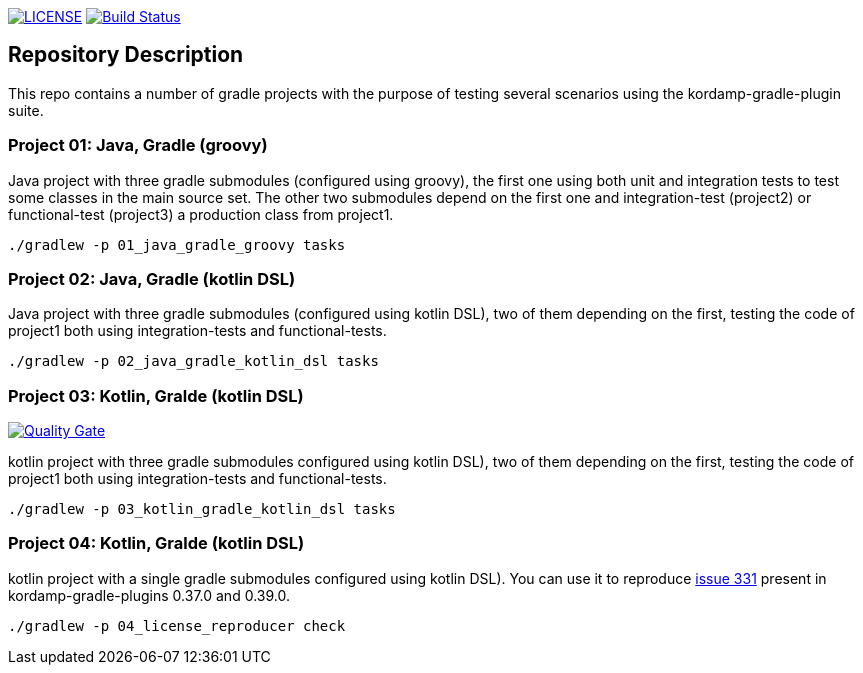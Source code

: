 image:https://img.shields.io/github/license/ursjoss/kordamp-gradle-test-suite.svg[LICENSE, link=https://github.com/ursjoss/kordamp-gradle-test-suite/blob/master/LICENSE] image:https://github.com/ursjoss/kordamp-gradle-test-suite/workflows/Check/badge.svg?branch=master[Build Status, link=https://github.com/ursjoss/kordamp-gradle-test-suite/actions]

== Repository Description

This repo contains a number of gradle projects with the purpose of
testing several scenarios using the kordamp-gradle-plugin suite.

=== Project 01: Java, Gradle (groovy)

Java project with three gradle submodules (configured using groovy),
the first one using both unit and integration tests to test some classes
in the main source set. The other two submodules depend on the first one
and integration-test (project2) or functional-test (project3) a production
class from project1.

```
./gradlew -p 01_java_gradle_groovy tasks
```

=== Project 02: Java, Gradle (kotlin DSL)

Java project with three gradle submodules (configured using kotlin DSL),
two of them depending on the first, testing the code of project1 both
using integration-tests and functional-tests.

```
./gradlew -p 02_java_gradle_kotlin_dsl tasks
```


=== Project 03: Kotlin, Gralde (kotlin DSL)

image:https://sonarcloud.io/api/project_badges/measure?project=ursjoss_03_kotlin_gradle_kotlin_dsl&metric=alert_status[Quality Gate, link=https://sonarcloud.io/dashboard?id=ursjoss_03_kotlin_gradle_kotlin_dsl]

kotlin project with three gradle submodules configured using kotlin DSL),
two of them depending on the first, testing the code of project1 both
using integration-tests and functional-tests.

```
./gradlew -p 03_kotlin_gradle_kotlin_dsl tasks
```

=== Project 04: Kotlin, Gralde (kotlin DSL)

kotlin project with a single gradle submodules configured using kotlin DSL).
You can use it to reproduce  https://github.com/kordamp/kordamp-gradle-plugins/issues/331[issue 331]
present in kordamp-gradle-plugins 0.37.0 and 0.39.0.


```
./gradlew -p 04_license_reproducer check
```
